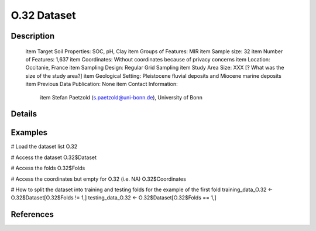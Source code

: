 O.32 Dataset
============

Description
-----------


 \item Target Soil Properties: SOC, pH, Clay
 \item Groups of Features: MIR
 \item Sample size: 32
 \item Number of Features: 1,637
 \item Coordinates: Without coordinates because of privacy concerns
 \item Location: Occitanie, France
 \item Sampling Design: Regular Grid Sampling
 \item Study Area Size: XXX [? What was the size of the study area?]
 \item Geological Setting: Pleistocene fluvial deposits and Miocene marine deposits
 \item Previous Data Publication: None
 \item Contact Information:
   
     \item Stefan Paetzold (s.paetzold@uni-bonn.de), University of Bonn

Details
-------



Examples
--------

.. code-block:: R

# Load the dataset list
O.32

# Access the dataset
O.32$Dataset

# Access the folds
O.32$Folds

# Access the coordinates but empty for O.32 (i.e. NA)
O.32$Coordinates

# How to split the dataset into training and testing folds for the example of the first fold
training_data_O.32 <- O.32$Dataset[O.32$Folds != 1,]
testing_data_O.32 <- O.32$Dataset[O.32$Folds == 1,]

References
----------


